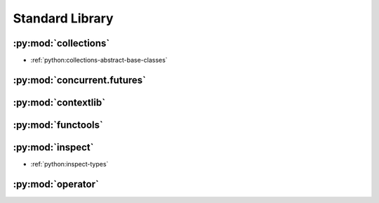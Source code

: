 .. _python_stdlib:

Standard Library
================

:py:mod:`collections`
---------------------

- :ref:`python:collections-abstract-base-classes`


:py:mod:`concurrent.futures`
----------------------------

.. autosummary::

    ~concurrent.futures.ThreadPoolExecutor
    ~concurrent.futures.ProcessPoolExecutor


:py:mod:`contextlib`
--------------------

.. autosummary::

    ~contextlib.contextmanager
    ~contextlib.closing


:py:mod:`functools`
-------------------

.. autosummary::

    ~functools.total_ordering


:py:mod:`inspect`
-----------------

- :ref:`python:inspect-types`

.. autosummary::

    ~inspect.getargspec
    ~inspect.getmembers
    ~inspect.ismodule
    ~inspect.isclass
    ~inspect.ismethod
    ~inspect.isfunction
    ~inspect.isgeneratorfunction
    ~inspect.isgenerator
    ~inspect.istraceback
    ~inspect.isframe
    ~inspect.iscode
    ~inspect.isbuiltin
    ~inspect.isroutine
    ~inspect.isabstract
    ~inspect.ismethoddescriptor
    ~inspect.isdatadescriptor
    ~inspect.isgetsetdescriptor
    ~inspect.ismemberdescriptor


:py:mod:`operator`
------------------

.. autosummary::

    ~operator.attrgetter
    ~operator.itemgetter
    ~operator.methodcaller

